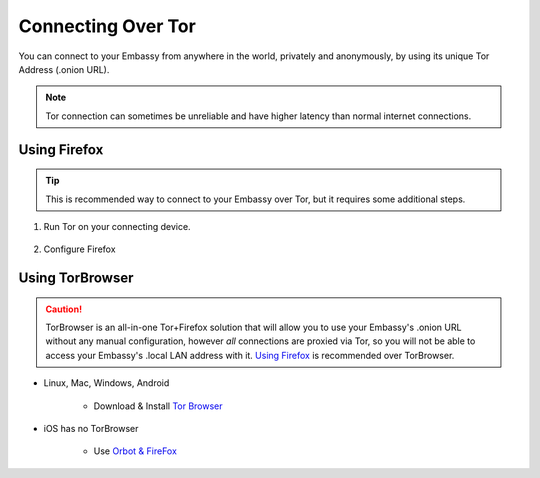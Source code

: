 .. _connecting-tor:

===================
Connecting Over Tor
===================

You can connect to your Embassy from anywhere in the world, privately and anonymously, by using its unique Tor Address (.onion URL).

.. note:: Tor connection can sometimes be unreliable and have higher latency than normal internet connections.

Using Firefox
-------------

.. tip:: This is recommended way to connect to your Embassy over Tor, but it requires some additional steps.

#. Run Tor on your connecting device.

    .. toctree::
      :maxdepth: 2

      tor-os/index

#. Configure Firefox

    .. toctree::
      :maxdepth: 2

      tor-firefox/index


Using TorBrowser
-------------------

.. caution::  TorBrowser is an all-in-one Tor+Firefox solution that will allow you to use your Embassy's .onion URL without any manual configuration, however *all* connections are proxied via Tor, so you will not be able to access your Embassy's .local LAN address with it.  `Using Firefox <#using-firefox>`_ is recommended over TorBrowser.

* Linux, Mac, Windows, Android

    * Download & Install `Tor Browser <https://torproject.org/download/>`_

* iOS has no TorBrowser

    * Use `Orbot & FireFox <tor-firefox/torff-ios>`_
